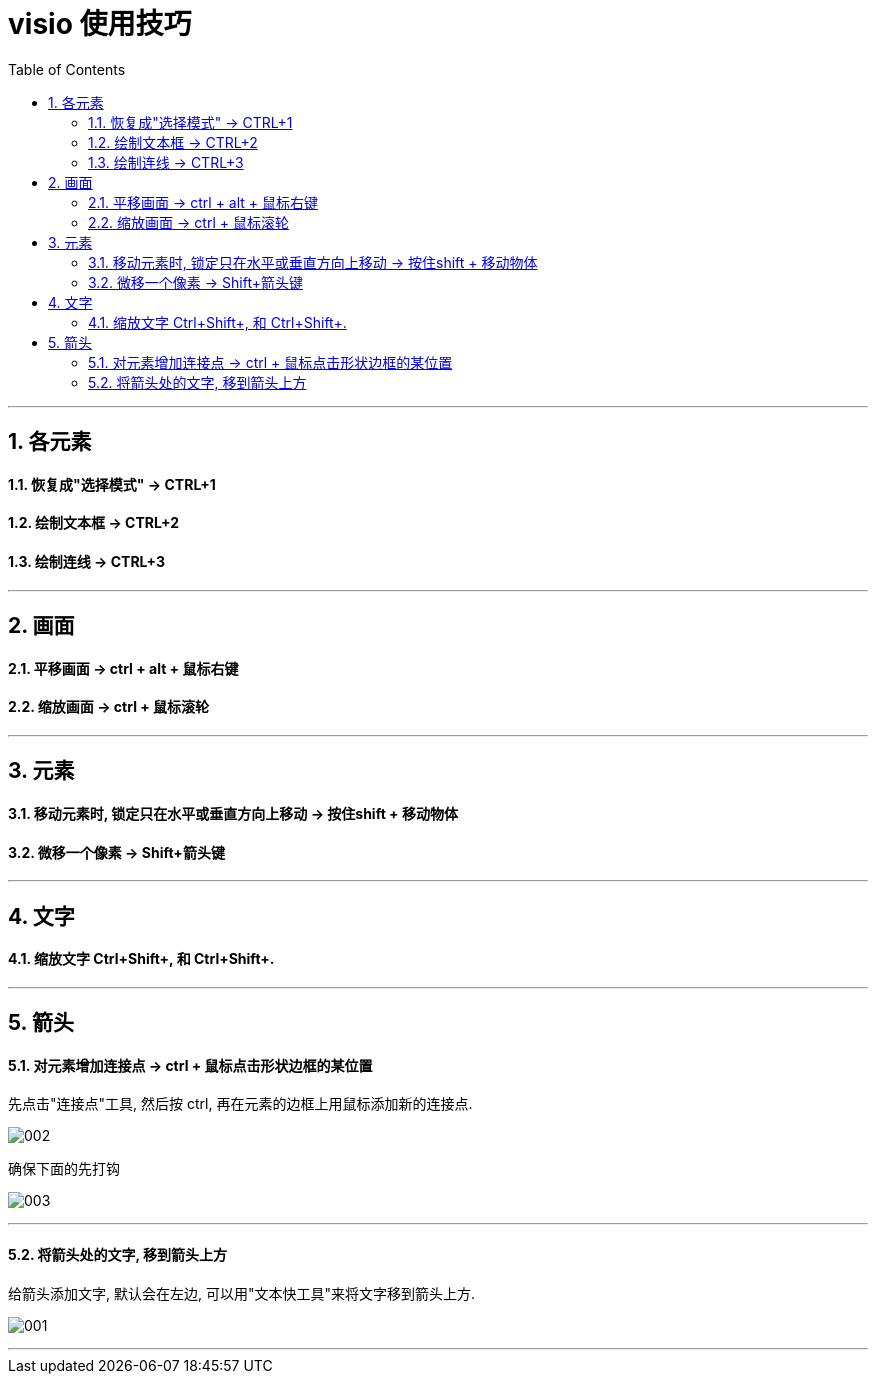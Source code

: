 
= visio 使用技巧
:toc:
:sectnums:

---

== 各元素

==== 恢复成"选择模式" -> CTRL+1

==== 绘制文本框 -> CTRL+2

==== 绘制连线 -> CTRL+3

---


== 画面


==== 平移画面 -> ctrl + alt + 鼠标右键


==== 缩放画面 -> ctrl + 鼠标滚轮

---

== 元素

==== 移动元素时, 锁定只在水平或垂直方向上移动 -> 按住shift + 移动物体

==== 微移一个像素 -> Shift+箭头键

---

== 文字

==== 缩放文字 Ctrl+Shift+,  和 Ctrl+Shift+.


---

== 箭头

==== 对元素增加连接点 ->  ctrl + 鼠标点击形状边框的某位置

先点击"连接点"工具, 然后按 ctrl,  再在元素的边框上用鼠标添加新的连接点.

image:img/002.png[]

确保下面的先打钩

image:img/003.png[]


---

==== 将箭头处的文字, 移到箭头上方

给箭头添加文字, 默认会在左边, 可以用"文本快工具"来将文字移到箭头上方.

image:img/001.png[]


---

